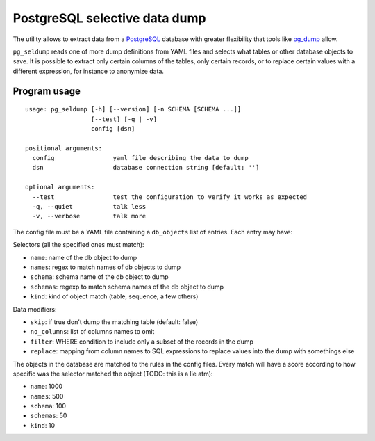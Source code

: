 ==============================
PostgreSQL selective data dump
==============================

The utility allows to extract data from a PostgreSQL_ database with greater
flexibility that tools like pg_dump_ allow.

``pg_seldump`` reads one of more dump definitions from YAML files and selects
what tables or other database objects to save. It is possible to extract only
certain columns of the tables, only certain records, or to replace certain
values with a different expression, for instance to anonymize data.

.. _PostgreSQL: https://www.postgresql.org/
.. _pg_dump: https://www.postgresql.org/docs/current/app-pgdump.html


Program usage
=============

::

    usage: pg_seldump [-h] [--version] [-n SCHEMA [SCHEMA ...]]
                      [--test] [-q | -v]
                      config [dsn]

    positional arguments:
      config                yaml file describing the data to dump
      dsn                   database connection string [default: '']

    optional arguments:
      --test                test the configuration to verify it works as expected
      -q, --quiet           talk less
      -v, --verbose         talk more

The config file must be a YAML file containing a ``db_objects`` list of
entries. Each entry may have:

Selectors (all the specified ones must match):

- ``name``: name of the db object to dump
- ``names``: regex to match names of db objects to dump
- ``schema``: schema name of the db object to dump
- ``schemas``: regexp to match schema names of the db object to dump
- ``kind``: kind of object match (table, sequence, a few others)

Data modifiers:

- ``skip``: if true don't dump the matching table (default: false)
- ``no_columns``: list of columns names to omit
- ``filter``: WHERE condition to include only a subset of the records in the dump
- ``replace``: mapping from column names to SQL expressions to replace values
  into the dump with somethings else

The objects in the database are matched to the rules in the config files.
Every match will have a score according to how specific was the selector
matched the object (TODO: this is a lie atm):

- ``name``: 1000
- ``names``: 500
- ``schema``: 100
- ``schemas``: 50
- ``kind``: 10
